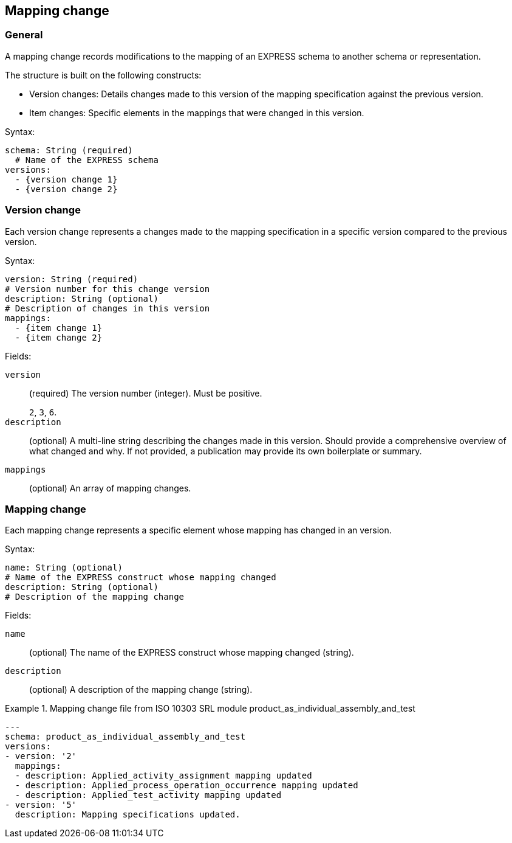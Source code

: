 [[mapping-change]]
== Mapping change

=== General


A mapping change records modifications to the mapping of an EXPRESS schema to
another schema or representation.

The structure is built on the following constructs:

* Version changes: Details changes made to this version of the mapping specification
against the previous version.

* Item changes: Specific elements in the mappings that were changed in this version.

Syntax:

[source,yaml]
----
schema: String (required)
  # Name of the EXPRESS schema
versions:
  - {version change 1}
  - {version change 2}
----

=== Version change

Each version change represents a changes made to the mapping specification in a
specific version compared to the previous version.

Syntax:

[source,yaml]
----
version: String (required)
# Version number for this change version
description: String (optional)
# Description of changes in this version
mappings:
  - {item change 1}
  - {item change 2}
----

Fields:

`version`:: (required) The version number (integer). Must be positive.
+
[example]
`2`, `3`, `6`.

`description`:: (optional) A multi-line string describing the changes made in
this version. Should provide a comprehensive overview of what changed and why.
If not provided, a publication may provide its own boilerplate or summary.

`mappings`:: (optional) An array of mapping changes.


=== Mapping change

Each mapping change represents a specific element whose mapping has changed in an
version.

Syntax:

[source,yaml]
----
name: String (optional)
# Name of the EXPRESS construct whose mapping changed
description: String (optional)
# Description of the mapping change
----

Fields:

`name`:: (optional) The name of the EXPRESS construct whose mapping changed (string).

`description`:: (optional) A description of the mapping change (string).

.Mapping change file from ISO 10303 SRL module product_as_individual_assembly_and_test
[example]
====
[source,yaml]
----
---
schema: product_as_individual_assembly_and_test
versions:
- version: '2'
  mappings:
  - description: Applied_activity_assignment mapping updated
  - description: Applied_process_operation_occurrence mapping updated
  - description: Applied_test_activity mapping updated
- version: '5'
  description: Mapping specifications updated.
----
====
